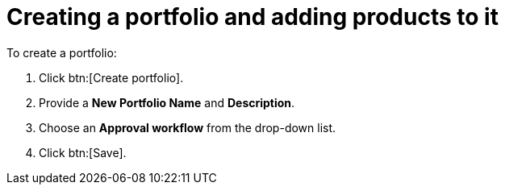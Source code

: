 :_mod-docs-content-type: PROCEDURE

= Creating a portfolio and adding products to it

To create a portfolio:

. Click btn:[Create portfolio].
. Provide a *New Portfolio Name* and *Description*.
. Choose an *Approval workflow* from the drop-down list.
. Click btn:[Save].
